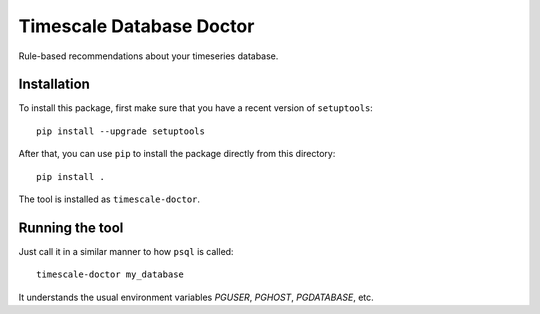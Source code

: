 Timescale Database Doctor
=========================

Rule-based recommendations about your timeseries database.

Installation
------------

To install this package, first make sure that you have a recent
version of ``setuptools``::

  pip install --upgrade setuptools

After that, you can use ``pip`` to install the package directly from
this directory::

  pip install .

The tool is installed as ``timescale-doctor``.

Running the tool
----------------

Just call it in a similar manner to how ``psql`` is called::

  timescale-doctor my_database

It understands the usual environment variables `PGUSER`, `PGHOST`, `PGDATABASE`, etc.
